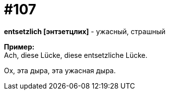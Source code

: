 [#19_003]
= #107
:hardbreaks:

*entsetzlich [энтзетцлих]* - ужасный, страшный

*Пример:*
Ach, diese Lücke, diese entsetzliche Lücke.

Ох, эта дыра, эта ужасная дыра.